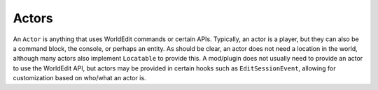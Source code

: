 Actors
======

An ``Actor`` is anything that uses WorldEdit commands or certain APIs. Typically, an actor is a player, but they can
also be a command block, the console, or perhaps an entity. As should be clear, an actor does not need a location
in the world, although many actors also implement ``Locatable`` to provide this. A mod/plugin does not usually need
to provide an actor to use the WorldEdit API, but actors may be provided in certain hooks such as
``EditSessionEvent``, allowing for customization based on who/what an actor is.
